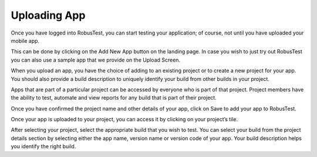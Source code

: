 Uploading App
=============
 .. image:: _static/uploaddialog.png

Once you have logged into RobusTest, you can start testing your application; of course, not until you have uploaded your mobile app.

This can be done by clicking on the Add New App button on the landing page.
In case you wish to just try out RobusTest you can also use a sample app that we provide on the Upload Screen.

When you upload an app, you have the choice of adding to an existing project or to create a new project for your app.
You should also provide a build description to uniquely identify your build from other builds in your project.

.. image:: _static/uploaddialog1.png

Apps that are part of a particular project can be accessed by everyone who is part of that project.
Project members have the ability to test, automate and view reports for any build that is part of their project.

Once you have confirmed the project name and other details of your app, click on Save to add your app to RobusTest.

Once your app is uploaded to your project, you can access it by clicking on your project’s tile.

After selecting your project, select the appropriate build that you wish to test.
You can select your build from the project details section by selecting either the app name, version name or version code of your app. Your build description helps you identify the right build.



